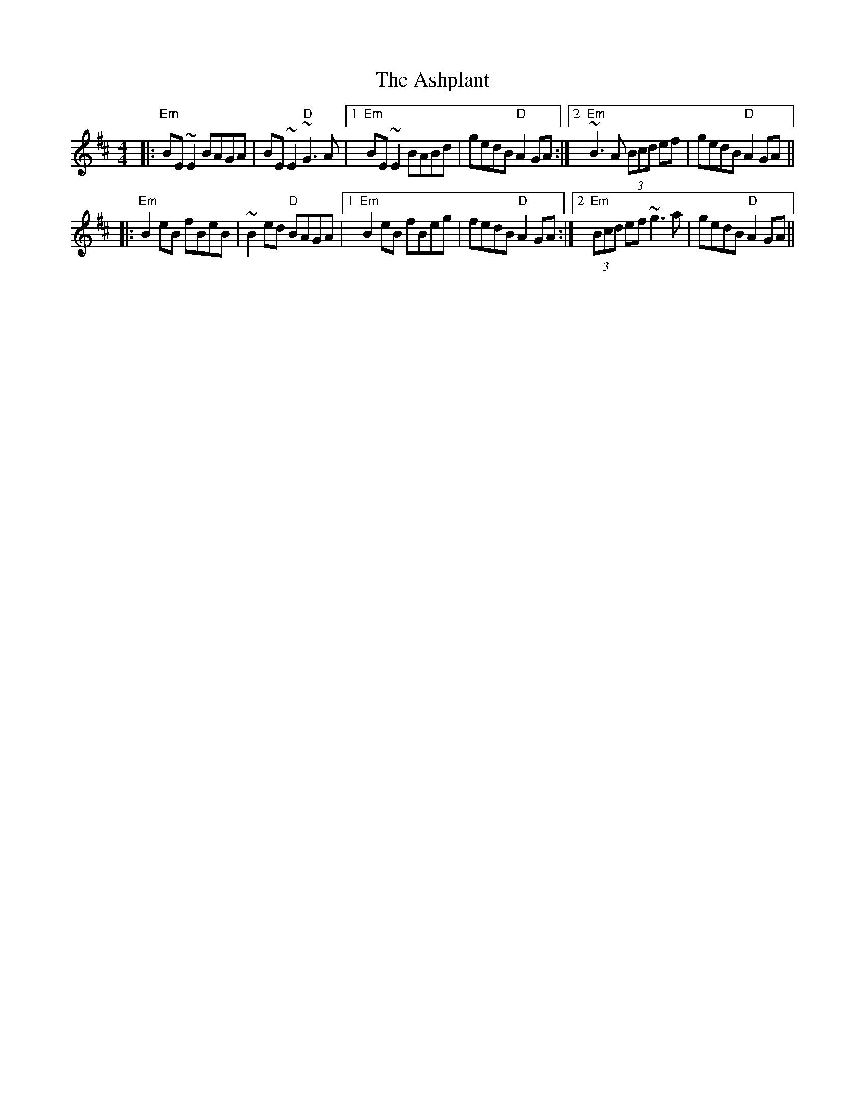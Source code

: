 X: 2041
T: Ashplant, The
R: reel
M: 4/4
K: Edorian
|:"Em"BE~E2 BAGA|BE~E2 "D"~G3A|1 "Em"BE~E2 BABd|gedB "D"A2GA:|2 "Em"~B3A (3Bcd ef|gedB "D"A2GA||
|:"Em"B2eB fBeB|~B2ed "D"BAGA|1 "Em"B2eB fBeg|fedB "D"A2GA:|2 "Em"(3Bcd ef ~g3a|gedB "D"A2GA||

